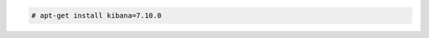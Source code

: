 .. Copyright (C) 2021 Wazuh, Inc.

.. code-block:: console

  # apt-get install kibana=7.10.0

.. End of include file
